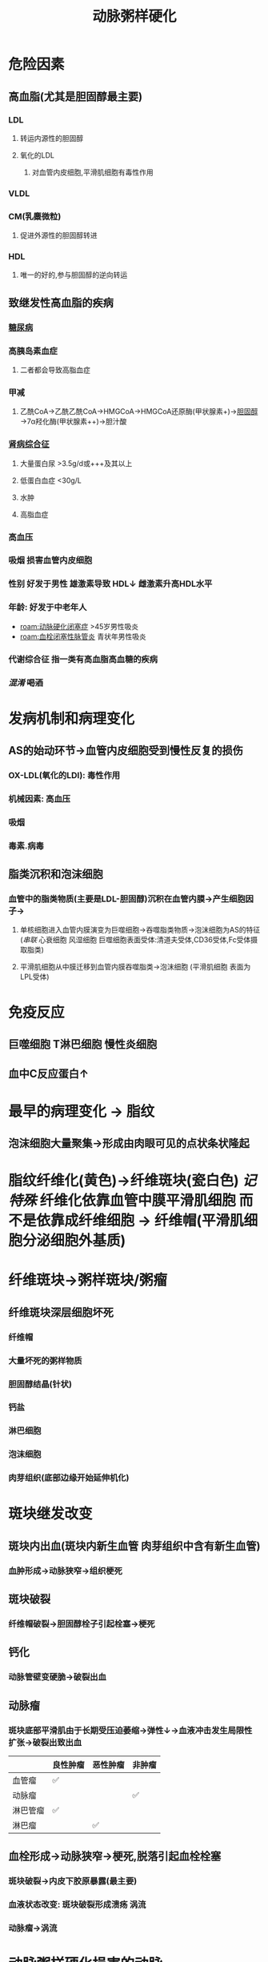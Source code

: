 :PROPERTIES:
:ID:       87AF71E8-F99F-4696-B04B-4EEAFDD26FE6
:END:
#+title: 动脉粥样硬化

* 危险因素
** 高血脂(尤其是胆固醇最主要)
*** LDL
**** 转运内源性的胆固醇
**** 氧化的LDL
***** 对血管内皮细胞,平滑肌细胞有毒性作用
*** VLDL
*** CM(乳麋微粒)
**** 促进外源性的胆固醇转进
*** HDL
**** 唯一的好的,参与胆固醇的逆向转运
** 致继发性高血脂的疾病
*** [[id:17A9C540-4992-4EFC-B2FE-A2CBD73D2145][糖尿病]]
*** 高胰岛素血症
**** 二者都会导致高脂血症
*** 甲减
**** 乙酰CoA→乙酰乙酰CoA→HMGCoA→HMGCoA还原酶(甲状腺素+)→[[id:7DAD876E-0143-4D0C-B61E-DCFDCE98C075][胆固醇]]→7α羟化酶(甲状腺素++)→胆汁酸
*** [[id:4B3222CC-D158-42F7-9B0C-5B0716FA0193][肾病综合征]]
**** 大量蛋白尿 >3.5g/d或+++及其以上
**** 低蛋白血症 <30g/L
**** 水肿
**** 高脂血症
*** 高血压
*** 吸烟 损害血管内皮细胞
*** 性别 好发于男性 雄激素导致 HDL↓ 雌激素升高HDL水平
*** 年龄: 好发于中老年人
- [[roam:动脉硬化闭塞症]] >45岁男性吸炎
- [[roam:血栓闭塞性脉管炎]] 青状年男性吸炎
*** 代谢综合征 指一类有高血脂高血糖的疾病
*** [[混淆]] +喝酒+
* 发病机制和病理变化
** AS的始动环节→血管内皮细胞受到慢性反复的损伤
*** OX-LDL(氧化的LDl): 毒性作用
*** 机械因素: 高血压
*** 吸烟
*** 毒素.病毒
** 脂类沉积和泡沫细胞
*** 血管中的脂类物质(主要是LDL-胆固醇)沉积在血管内膜→产生细胞因子→
**** 单核细胞进入血管内膜演变为巨噬细胞→吞噬脂类物质→泡沫细胞为AS的特征([[串联]] 心衰细胞 风湿细胞 巨噬细胞表面受体:清道夫受体,CD36受体,Fc受体摄取脂类)
**** 平滑肌细胞从中膜迁移到血管内膜吞噬脂类→泡沫细胞 (平滑肌细胞 表面为LPL受体)
* 免疫反应
** 巨噬细胞 T淋巴细胞 慢性炎细胞
** 血中C反应蛋白↑
* 最早的病理变化 → 脂纹
** 泡沫细胞大量聚集→形成由肉眼可见的点状条状隆起
* 脂纹纤维化(黄色)→纤维斑块(瓷白色) [[记特殊]] 纤维化依靠血管中膜平滑肌细胞 而不是依靠成纤维细胞 → 纤维帽(平滑肌细胞分泌细胞外基质)
* 纤维斑块→粥样斑块/粥瘤
** 纤维斑块深层细胞坏死
*** 纤维帽
*** 大量坏死的粥样物质
*** 胆固醇结晶(针状)
*** 钙盐
*** 淋巴细胞
*** 泡沫细胞
*** 肉芽组织(底部边缘开始延伸机化)
* 斑块继发改变
** 斑块内出血(斑块内新生血管 肉芽组织中含有新生血管)
*** 血肿形成→动脉狭窄→组织梗死
** 斑块破裂
*** 纤维帽破裂→胆固醇栓子引起栓塞→梗死
** 钙化
*** 动脉管壁变硬脆→破裂出血
** 动脉瘤
*** 斑块底部平滑肌由于长期受压迫萎缩→弹性↓→血液冲击发生局限性扩张→破裂出致出血
|          | 良性肿瘤 | 恶性肿瘤 | 非肿瘤 |
|----------+----------+----------+--------|
| 血管瘤   | ✅       |          |        |
| 动脉瘤   |          |          | ✅     |
| 淋巴管瘤 | ✅       |          |        |
| 淋巴瘤   |          | ✅       |        |
** 血栓形成→动脉狭窄→梗死,脱落引起血栓栓塞
*** 斑块破裂→内皮下胶原暴露(最主要)
*** 血液状态改变: 斑块破裂形成溃疡 涡流
*** 动脉瘤→涡流
* [[id:87AF71E8-F99F-4696-B04B-4EEAFDD26FE6][动脉粥样硬化]]损害的动脉
** 主要损害是中动脉以及大动脉尤其是中动脉
*** 大动脉的中膜含有大量弹性纤维
*** 中动脉的中膜含有大量的平滑肌(泡膜细胞的之一来源)
** 例如冠状脉脉粥样硬化
* [[章节小结]] 
:PROPERTIES:
:END:
** 新增未知或遗忘知识
*** [[file:../journals/2022_03_21.org][2022-03-21]]
**** AS的始动环节: 内皮细胞受到慢性反复损伤
***** 高血脂尤其是OX-LDL
***** 高血压
***** 糖尿病
***** 吸炎
**** AS的病理变化
***** 早上跑步: 早期是泡沫细胞(单核细胞+血管中膜平滑肌细胞)堆积形成脂纹
***** 中午带帽: 理论上来说应该由成纤维细胞形成 而实际上为平滑肌细胞
***** 晚上喝粥: 纤维帽细胞被破坏粥瘤
**** 心衰细胞 肺褐色硬化
***** 慢性肺淤血(血液淤积在小静脉,毛细血管致其静水压升高)→红细胞漏入肺泡腔→巨噬细胞吞噬红细胞,分解血红蛋白形成含铁血黄素(心衰细胞)
***** 淤血→损伤→修复
****** 再生
****** 纤维化(长期损伤需要肉芽组织(成纤维细胞产生细胞间质)/纤维化→瘢痕组织)
**** 风湿细胞
***** 风湿病会累及到全身的结缔组织→胶原纤维坏死([[id:E70C92C7-9F39-4CC3-B46D-EB05F24CCEAB][纤维素样坏死]])巨噬细胞吞噬纤维素样坏死物；风湿细胞→[[id:79F13A64-6B75-4960-BBB0-D1F51106EBDD][风湿小体]](常好发于心肌间质小血管旁)/[[id:EC25DE70-A811-4CBA-903D-29E3CFC01E31][肉芽肿]]→[[id:79F13A64-6B75-4960-BBB0-D1F51106EBDD][风湿小体]]纤维化形成梭形小瘢痕(例如心肌间质纤维化)
**** [[id:87AF71E8-F99F-4696-B04B-4EEAFDD26FE6][动脉粥样硬化]]泡沫细胞
***** 血管内皮细胞受损→脂类例如胆固醇沉积于血管内膜→巨噬细胞吞噬脂类演变为泡沫细胞(还有平滑肌细胞来源的)→泡沫细胞聚积形成最早病变脂纹→发生纤维化演变为纤维斑块(由 **平滑肌细胞完成**)
**** 两个不务正业的细胞
***** AS中的平滑肌细胞 据有成纤维细胞产生胶原纤维等细胞外基质的作用
***** 肉芽组织中的成纤维细胞(肌成纤维细胞)具有平滑肌细胞的收缩功能→促进伤口收缩
**** 病理血中各种样的纤维
******* 纤维化/[[id:B5301CFB-FE65-43E2-9BD0-0BA39E5240E3][纤维性修复]] 由肉芽组织或其中含有的成纤维细胞参与 (记特殊 AS中脂纹纤维化/纤维斑块由成纤维细胞完成)
******* [[id:D04EDB42-9988-4469-8C46-F7E37BCAE0B0][纤维素性炎]]/纤维蛋白性炎:以纤维素渗出为主的炎症.好发于黏膜浆膜以及肺
******** 黏膜/假膜性炎: 
******** 浆膜: 绒毛心
******** 大叶性肺炎
******* 纤维素性血栓/纤维蛋白性血栓
******** 又称透明血栓.微血栓(因为病变主要发生在毛细血管)
******** 多见于DIC(休克,超急性排斥反应)
******* [[id:E70C92C7-9F39-4CC3-B46D-EB05F24CCEAB][纤维素样坏死]]/旧称纤维素样变性
******** 发生在结缔组织(组织间质,血管壁)中的胶原纤维坏死,称为纤维素样坏死
******** 多见于 [[口诀]] 变高位
********* 变:变态反应性疾病(风湿,类风湿,心月体性肾炎,重症急性肾炎,结节性多动脉炎,超极性排斥反应,[[id:17A9C540-4992-4EFC-B2FE-A2CBD73D2145][糖尿病]] [[id:56785234-C36E-4A5E-AEB2-AD06581528E5][SLE]] SARS/MARS/COVID-19) 
********* 高: 急进型高血压
********* 喂:胃溃疡
**** [[id:87AF71E8-F99F-4696-B04B-4EEAFDD26FE6][动脉粥样硬化]]可以出现的继发改变
***** 斑块内出血
***** 斑块破裂形成溃疡
***** 动脉瘤
***** 钙化 营养不良性钙化
***** 动脉狭窄
***** 出血
***** 血栓形成
***** 栓塞
***** 梗死

** 测试题暴露出的知识盲区
